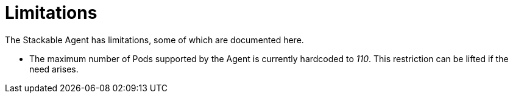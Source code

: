= Limitations

The Stackable Agent has limitations, some of which are documented here.

* The maximum number of Pods supported by the Agent is currently hardcoded to _110_.
This restriction can be lifted if the need arises.

